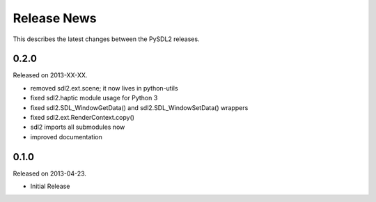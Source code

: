 Release News
============
This describes the latest changes between the PySDL2 releases.

0.2.0
-----
Released on 2013-XX-XX.

* removed sdl2.ext.scene; it now lives in python-utils
* fixed sdl2.haptic module usage for Python 3
* fixed sdl2.SDL_WindowGetData() and sdl2.SDL_WindowSetData() wrappers
* fixed sdl2.ext.RenderContext.copy()
* sdl2 imports all submodules now
* improved documentation

0.1.0
-----
Released on 2013-04-23.

* Initial Release
